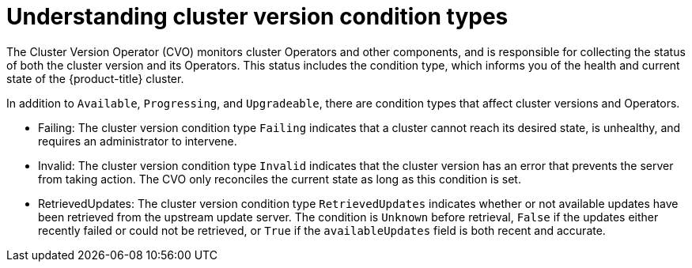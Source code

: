 // Module included in the following assemblies:
//
// * updating/index.adoc

:_content-type: CONCEPT
[id="understanding-clusterversion-conditiontypes_{context}"]
= Understanding cluster version condition types
 
The Cluster Version Operator (CVO) monitors cluster Operators and other components, and is responsible for collecting the status of both the cluster version and its Operators. This status includes the condition type, which informs you of the health and current state of the {product-title} cluster.

In addition to `Available`, `Progressing`, and `Upgradeable`, there are condition types that affect cluster versions and Operators.

* Failing: 
The cluster version condition type `Failing` indicates that a cluster cannot reach its desired state, is unhealthy, and requires an administrator to intervene.
* Invalid:
The cluster version condition type `Invalid` indicates that the cluster version has an error that prevents the server from taking action. The CVO only reconciles the current state as long as this condition is set.
* RetrievedUpdates:
The cluster version condition type `RetrievedUpdates` indicates whether or not available updates have been retrieved from the upstream update server. The condition is `Unknown` before retrieval, `False` if the updates either recently failed or could not be retrieved, or `True` if the `availableUpdates` field is both recent and accurate.





